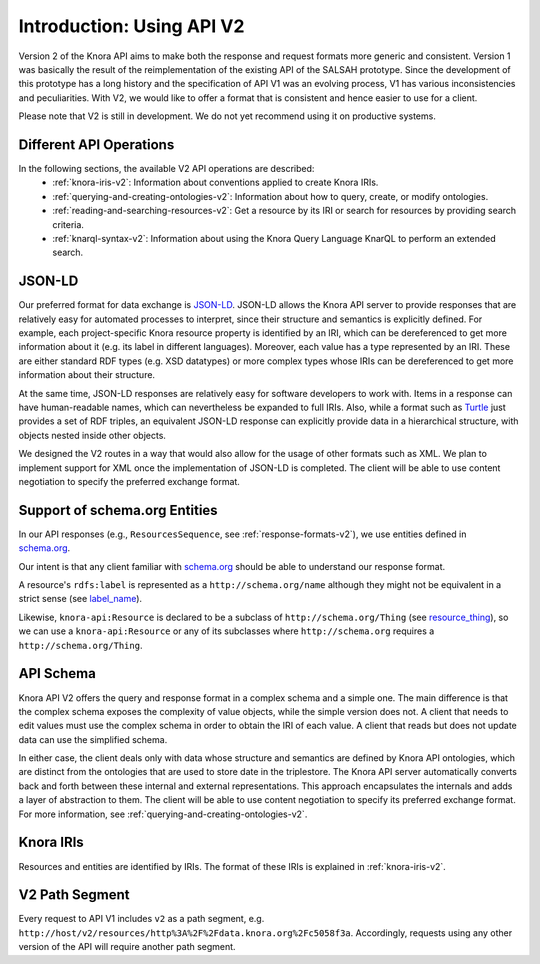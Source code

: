 .. Copyright © 2015 Lukas Rosenthaler, Benjamin Geer, Ivan Subotic,
   Tobias Schweizer, André Kilchenmann, and Sepideh Alassi.

   This file is part of Knora.

   Knora is free software: you can redistribute it and/or modify
   it under the terms of the GNU Affero General Public License as published
   by the Free Software Foundation, either version 3 of the License, or
   (at your option) any later version.

   Knora is distributed in the hope that it will be useful,
   but WITHOUT ANY WARRANTY; without even the implied warranty of
   MERCHANTABILITY or FITNESS FOR A PARTICULAR PURPOSE.  See the
   GNU Affero General Public License for more details.

   You should have received a copy of the GNU Affero General Public
   License along with Knora.  If not, see <http://www.gnu.org/licenses/>.


Introduction: Using API V2
==========================

Version 2 of the Knora API aims to make both the response and request formats more generic and consistent. Version 1 was basically the result of the reimplementation of the existing API of the SALSAH prototype. Since the development of this prototype has a long history and the specification of API V1 was an evolving process, V1 has various inconsistencies and peculiarities. With V2, we would like to offer a format that is consistent and hence easier to use for a client.

Please note that V2 is still in development. We do not yet recommend using it on productive systems.

Different API Operations
------------------------

In the following sections, the available V2 API operations are described:
 - :ref:`knora-iris-v2`: Information about conventions applied to create Knora IRIs.
 - :ref:`querying-and-creating-ontologies-v2`: Information about how to query, create, or modify ontologies.
 - :ref:`reading-and-searching-resources-v2`: Get a resource by its IRI or search for resources by providing search criteria.
 - :ref:`knarql-syntax-v2`: Information about using the Knora Query Language KnarQL to perform an extended search.

JSON-LD
-------

Our preferred format for data exchange is JSON-LD_. JSON-LD allows the Knora API server to provide responses that are relatively easy for automated processes to interpret, since their structure and semantics is explicitly defined. For example, each project-specific Knora resource property is identified by an IRI, which can be dereferenced to get more information about it (e.g. its label in different languages). Moreover, each value has a type represented by an IRI. These are either standard RDF types (e.g. XSD datatypes) or more complex types whose IRIs can be dereferenced to get more information about their structure.

At the same time, JSON-LD responses are relatively easy for software developers to work with. Items in a response can have human-readable names, which can nevertheless be expanded to full IRIs. Also, while a format such as Turtle_ just provides a set of RDF triples, an equivalent JSON-LD response can explicitly provide data in a hierarchical structure, with objects nested inside other objects.

We designed the V2 routes in a way that would also allow for the usage of other formats such as XML. We plan to implement support for XML once the implementation of JSON-LD is completed. The client will be able to use content negotiation to specify the preferred exchange format.

.. _JSON-LD: https://json-ld.org/spec/latest/json-ld/
.. _Turtle: https://www.w3.org/TR/turtle/

Support of schema.org Entities
------------------------------

In our API responses (e.g., ``ResourcesSequence``, see :ref:`response-formats-v2`), we use entities defined in schema.org_.

Our intent is that any client familiar with schema.org_ should be able to understand our response format.

A resource's ``rdfs:label`` is represented as a ``http://schema.org/name`` although they might not be equivalent in a strict sense (see label_name_).

Likewise, ``knora-api:Resource`` is declared to be a subclass of ``http://schema.org/Thing`` (see resource_thing_), so we can use a ``knora-api:Resource`` or any of its subclasses where ``http://schema.org`` requires a ``http://schema.org/Thing``.

.. _schema.org: http://www.schema.org
.. _label_name: https://github.com/schemaorg/schemaorg/issues/1762
.. _resource_thing: https://lists.w3.org/Archives/Public/public-schemaorg/2017Mar/0087.html


API Schema
----------

Knora API V2 offers the query and response format in a complex schema and a simple one. The main difference is that the complex schema exposes the complexity of value objects, while the simple version does not. A client that needs to edit values must use the complex schema in order to obtain the IRI of each value. A client that reads but does not update data can use the simplified schema.

In either case, the client deals only with data whose structure and semantics are defined by Knora API ontologies, which are distinct from the ontologies that are used to store date in the triplestore. The Knora API server automatically converts back and forth between these internal and external representations. This approach encapsulates the internals and adds a layer of abstraction to them. The client will be able to use content negotiation to specify its preferred exchange format. For more information, see :ref:`querying-and-creating-ontologies-v2`.

Knora IRIs
----------

Resources and entities are identified by IRIs. The format of these IRIs is explained in :ref:`knora-iris-v2`.

V2 Path Segment
---------------

Every request to API V1 includes ``v2`` as a path segment, e.g. ``http://host/v2/resources/http%3A%2F%2Fdata.knora.org%2Fc5058f3a``.
Accordingly, requests using any other version of the API will require another path segment.
